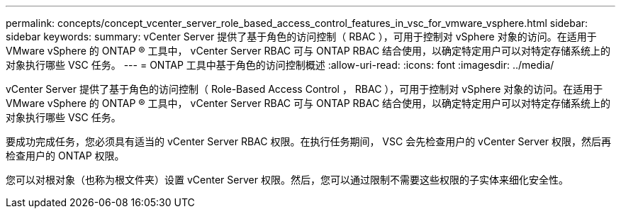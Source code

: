 ---
permalink: concepts/concept_vcenter_server_role_based_access_control_features_in_vsc_for_vmware_vsphere.html 
sidebar: sidebar 
keywords:  
summary: vCenter Server 提供了基于角色的访问控制（ RBAC ），可用于控制对 vSphere 对象的访问。在适用于 VMware vSphere 的 ONTAP ® 工具中， vCenter Server RBAC 可与 ONTAP RBAC 结合使用，以确定特定用户可以对特定存储系统上的对象执行哪些 VSC 任务。 
---
= ONTAP 工具中基于角色的访问控制概述
:allow-uri-read: 
:icons: font
:imagesdir: ../media/


[role="lead"]
vCenter Server 提供了基于角色的访问控制（ Role-Based Access Control ， RBAC ），可用于控制对 vSphere 对象的访问。在适用于 VMware vSphere 的 ONTAP ® 工具中， vCenter Server RBAC 可与 ONTAP RBAC 结合使用，以确定特定用户可以对特定存储系统上的对象执行哪些 VSC 任务。

要成功完成任务，您必须具有适当的 vCenter Server RBAC 权限。在执行任务期间， VSC 会先检查用户的 vCenter Server 权限，然后再检查用户的 ONTAP 权限。

您可以对根对象（也称为根文件夹）设置 vCenter Server 权限。然后，您可以通过限制不需要这些权限的子实体来细化安全性。
